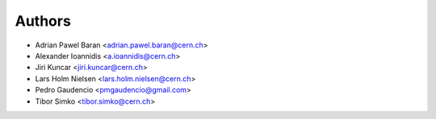 ..
   This file is part of IDUtils
   Copyright (C) 2015, 2016 CERN.

   IDUtils is free software; you can redistribute it and/or modify
   it under the terms of the Revised BSD License; see LICENSE file for
   more details.

   In applying this license, CERN does not waive the privileges and immunities
   granted to it by virtue of its status as an Intergovernmental Organization
   or submit itself to any jurisdiction.


Authors
=======

- Adrian Pawel Baran <adrian.pawel.baran@cern.ch>
- Alexander Ioannidis <a.ioannidis@cern.ch>
- Jiri Kuncar <jiri.kuncar@cern.ch>
- Lars Holm Nielsen <lars.holm.nielsen@cern.ch>
- Pedro Gaudencio <pmgaudencio@gmail.com>
- Tibor Simko <tibor.simko@cern.ch>
